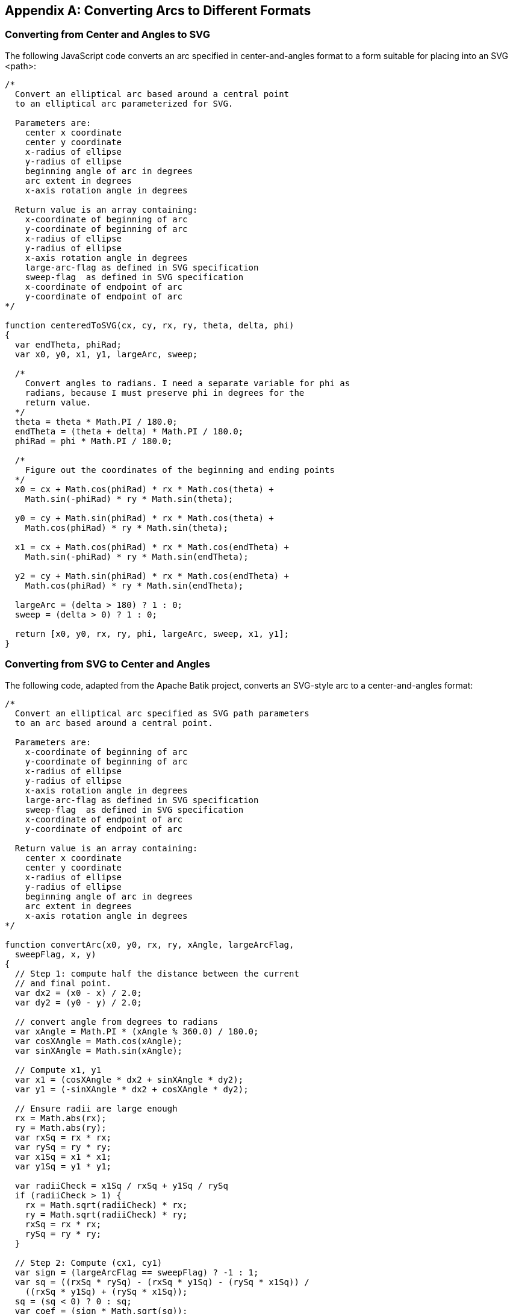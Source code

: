[[arc-conversion-appendix]]

[appendix]
== Converting Arcs to Different Formats

[[convert-arc-to-svg-section]]

=== Converting from Center and Angles to SVG

The ((("arcs", "converting to different formats", id="ix_arcsconvert", range="startofrange")))((("arcs", "converting to different formats", "from center and angles to SVG")))following JavaScript code converts an arc specified in center-and-angles format to a form suitable for placing into an SVG +<path>+:

[source,javascript]
----
/*
  Convert an elliptical arc based around a central point
  to an elliptical arc parameterized for SVG.

  Parameters are:
    center x coordinate
    center y coordinate
    x-radius of ellipse
    y-radius of ellipse
    beginning angle of arc in degrees
    arc extent in degrees
    x-axis rotation angle in degrees

  Return value is an array containing:
    x-coordinate of beginning of arc
    y-coordinate of beginning of arc
    x-radius of ellipse
    y-radius of ellipse
    x-axis rotation angle in degrees
    large-arc-flag as defined in SVG specification
    sweep-flag  as defined in SVG specification
    x-coordinate of endpoint of arc
    y-coordinate of endpoint of arc
*/

function centeredToSVG(cx, cy, rx, ry, theta, delta, phi)
{
  var endTheta, phiRad;
  var x0, y0, x1, y1, largeArc, sweep;
  
  /*
    Convert angles to radians. I need a separate variable for phi as
    radians, because I must preserve phi in degrees for the
    return value.
  */
  theta = theta * Math.PI / 180.0;
  endTheta = (theta + delta) * Math.PI / 180.0;
  phiRad = phi * Math.PI / 180.0;

  /*
    Figure out the coordinates of the beginning and ending points
  */
  x0 = cx + Math.cos(phiRad) * rx * Math.cos(theta) +
    Math.sin(-phiRad) * ry * Math.sin(theta);
  
  y0 = cy + Math.sin(phiRad) * rx * Math.cos(theta) +
    Math.cos(phiRad) * ry * Math.sin(theta);

  x1 = cx + Math.cos(phiRad) * rx * Math.cos(endTheta) +
    Math.sin(-phiRad) * ry * Math.sin(endTheta);
  
  y2 = cy + Math.sin(phiRad) * rx * Math.cos(endTheta) +
    Math.cos(phiRad) * ry * Math.sin(endTheta);

  largeArc = (delta > 180) ? 1 : 0;
  sweep = (delta > 0) ? 1 : 0;
  
  return [x0, y0, rx, ry, phi, largeArc, sweep, x1, y1];
}
----

[[convert-arc-to-center-and-angle-section]]

=== Converting from SVG to Center and Angles

The following code, adapted from the Apache Batik project,((("arcs", "converting to different formats", "from SVG to center and angles"))) converts an SVG-style arc to a center-and-angles format:

[source,javascript]
----
/*
  Convert an elliptical arc specified as SVG path parameters
  to an arc based around a central point.

  Parameters are:
    x-coordinate of beginning of arc
    y-coordinate of beginning of arc
    x-radius of ellipse
    y-radius of ellipse
    x-axis rotation angle in degrees
    large-arc-flag as defined in SVG specification
    sweep-flag  as defined in SVG specification
    x-coordinate of endpoint of arc
    y-coordinate of endpoint of arc

  Return value is an array containing:
    center x coordinate
    center y coordinate
    x-radius of ellipse
    y-radius of ellipse
    beginning angle of arc in degrees
    arc extent in degrees
    x-axis rotation angle in degrees
*/
 
function convertArc(x0, y0, rx, ry, xAngle, largeArcFlag,
  sweepFlag, x, y)
{
  // Step 1: compute half the distance between the current
  // and final point.
  var dx2 = (x0 - x) / 2.0;
  var dy2 = (y0 - y) / 2.0;
  
  // convert angle from degrees to radians
  var xAngle = Math.PI * (xAngle % 360.0) / 180.0;
  var cosXAngle = Math.cos(xAngle);
  var sinXAngle = Math.sin(xAngle);
  
  // Compute x1, y1
  var x1 = (cosXAngle * dx2 + sinXAngle * dy2);
  var y1 = (-sinXAngle * dx2 + cosXAngle * dy2);
  
  // Ensure radii are large enough
  rx = Math.abs(rx);
  ry = Math.abs(ry);
  var rxSq = rx * rx;
  var rySq = ry * ry;
  var x1Sq = x1 * x1;
  var y1Sq = y1 * y1;
  
  var radiiCheck = x1Sq / rxSq + y1Sq / rySq
  if (radiiCheck > 1) {
    rx = Math.sqrt(radiiCheck) * rx;
    ry = Math.sqrt(radiiCheck) * ry;
    rxSq = rx * rx;
    rySq = ry * ry;
  }
  
  // Step 2: Compute (cx1, cy1)
  var sign = (largeArcFlag == sweepFlag) ? -1 : 1;
  var sq = ((rxSq * rySq) - (rxSq * y1Sq) - (rySq * x1Sq)) /
    ((rxSq * y1Sq) + (rySq * x1Sq));
  sq = (sq < 0) ? 0 : sq;
  var coef = (sign * Math.sqrt(sq));
  var cx1 = coef * ((rx * y1) / ry);
  var cy1 = coef * -((ry * x1) / rx);
  
  // Step 3 : Compute (cx, cy) from (cx1, cy1)
  var sx2 = (x0 + x) / 2.0;
  var sy2 = (y0 + y) / 2.0;
  var cx = sx2 + (cosXAngle * cx1 - sinXAngle * cy1);
  var cy = sy2 + (sinXAngle * cx1 + cosXAngle * cy1);

  // Step 4 : Compute the angleStart and the angleExtent
  var ux = (x1 - cx1) / rx;
  var uy = (y1 - cy1) / ry;
  var vx = (-x1 - cx1) / rx;
  var vy = (-y1 - cy1) / ry;
  var p, n;
  // Compute the angle start
  n = Math.sqrt((ux * ux) + (uy * uy));
  p = ux; // (1 * ux) + (0 * uy)
  sign = (uy < 0) ? -1.0 : 1.0;
  var angleStart = 180.0 * (sign * Math.acos(p / n)) / Math.PI;

  // Compute the angle extent
  n = Math.sqrt((ux * ux + uy * uy) * (vx * vx + vy * vy));
  p = ux * vx + uy * vy;
  sign = (ux * vy - uy * vx < 0) ? -1.0 : 1.0;
  var angleExtent = 180.0 * (sign * Math.acos(p / n)) / Math.PI;
  if(!sweepFlag && angleExtent > 0)
  {
    angleExtent -= 360.0;
  }
  else if (sweepFlag && angleExtent < 0)
  {
    angleExtent += 360.0;
  }
  angleExtent %= 360;
  angleStart %= 360;
  
  return( [cx, cy, rx, ry, angleStart, angleExtent, xAngle] );
}
----

((("arcs", "converting to different formats", range="endofrange", startref="ix_arcsconvert")))

